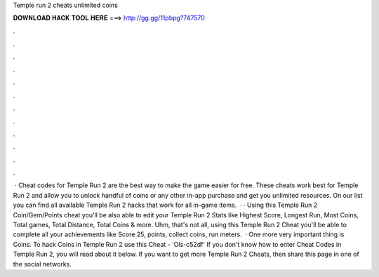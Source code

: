 Temple run 2 cheats unlimited coins

𝐃𝐎𝐖𝐍𝐋𝐎𝐀𝐃 𝐇𝐀𝐂𝐊 𝐓𝐎𝐎𝐋 𝐇𝐄𝐑𝐄 ===> http://gg.gg/11pbpg?747570

.

.

.

.

.

.

.

.

.

.

.

.

 · Cheat codes for Temple Run 2 are the best way to make the game easier for free. These cheats work best for Temple Run 2 and allow you to unlock handful of coins or any other in-app purchase and get you unlimited resources. On our list you can find all available Temple Run 2 hacks that work for all in-game items.  · · Using this Temple Run 2 Coin/Gem/Points cheat you'll be also able to edit your Temple Run 2 Stats like Highest Score, Longest Run, Most Coins, Total games, Total Distance, Total Coins & more. Uhm, that's not all, using this Temple Run 2 Cheat you'll be able to complete all your achievements like Score 25, points, collect coins, run meters.  · One more very important thing is Coins. To hack Coins in Temple Run 2 use this Cheat - 'Ols-c52df' If you don't know how to enter Cheat Codes in Temple Run 2, you will read about it below. If you want to get more Temple Run 2 Cheats, then share this page in one of the social networks.